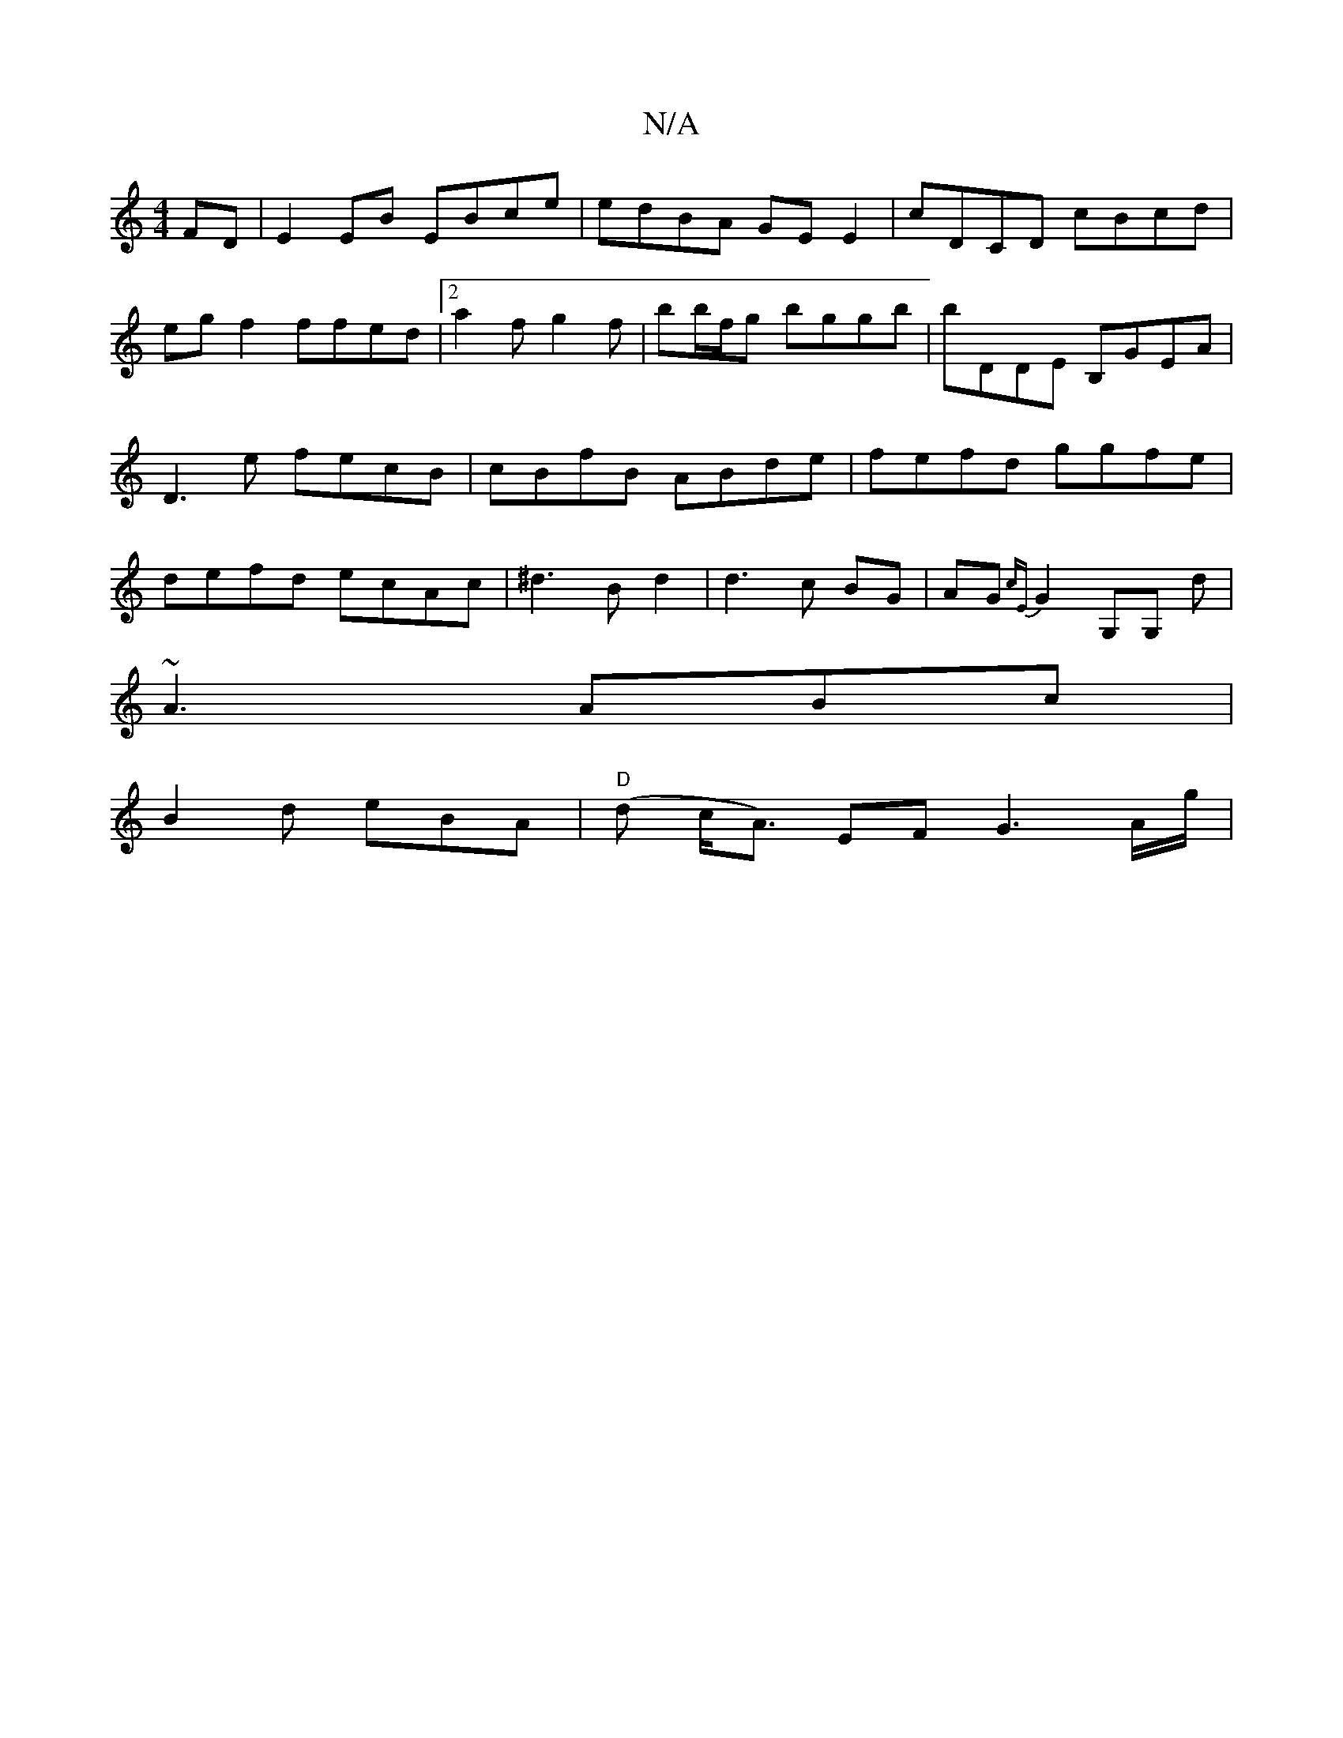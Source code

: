 X:1
T:N/A
M:4/4
R:N/A
K:Cmajor
FD|E2 EB EBce|edBA GE E2|cDCD cBcd|egf2 ffed|2 a2f g2f | bb/f/g bggb | bDDE B,GEA | D3e fecB|cBfB ABde|fefd ggfe|defd ecAc|^d3B d2|d3c BG|AG{cE} G2 G,G, d |
~A3 ABc|
B2d eBA|"D"(d c<A) EF G3 A/2g/2 | 